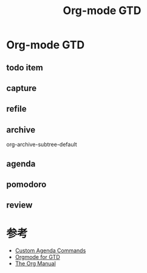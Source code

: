 #+TITLE: Org-mode GTD

* Org-mode GTD
** todo item
** capture
** refile
** archive
   org-archive-subtree-default
** agenda
** pomodoro
** review

* 参考
- [[http://orgmode.org/worg/org-tutorials/org-custom-agenda-commands.html][Custom Agenda Commands]]
- [[https://emacs.cafe/emacs/orgmode/gtd/2017/06/30/orgmode-gtd.html][Orgmode for GTD]]
- [[http://orgmode.org/manual/][The Org Manual]]
 
